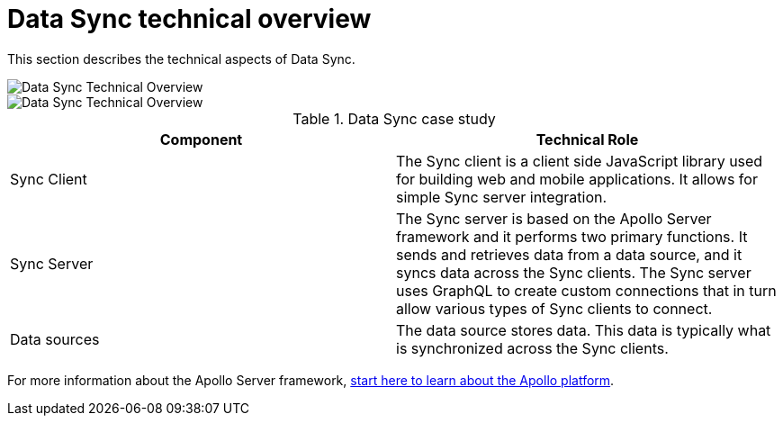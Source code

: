 [id="data-sync-technical-overview-{context}"]
= Data Sync technical overview

This section describes the technical aspects of Data Sync.

// tag::excludeDownstream[]

image::RHMDS_Data_Sync_35_0919_framework.png[Data Sync Technical Overview]

// end::excludeDownstream[]

// tag::excludeUpstream[]

image::RHMDS_Data_Sync_35_0919_framework.png[Data Sync Technical Overview]

// end::excludeUpstream[]

.Data Sync case study
[options="header"]
|====
|Component|Technical Role
|Sync Client| The Sync client is a client side JavaScript library used for building web and mobile applications. It allows for simple Sync server integration.
|Sync Server| The Sync server is based on the Apollo Server framework and it performs two primary functions. It sends and retrieves data from a data source, and it syncs data across the Sync clients. The Sync server uses GraphQL to create custom connections that in turn allow various types of Sync clients to connect.
|Data sources| The data source stores data. This data is typically what is synchronized across the Sync clients.
|====

For more information about the Apollo Server framework, link:https://www.apollographql.com/docs/apollo-server/[start here to learn about the Apollo platform].
